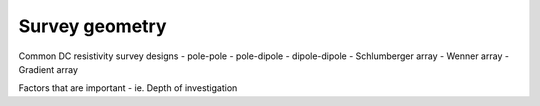 .. _dcr_survey_geometry:

Survey geometry
===============


Common DC resistivity survey designs
- pole-pole
- pole-dipole
- dipole-dipole
- Schlumberger array
- Wenner array
- Gradient array

Factors that are important
- ie. Depth of investigation